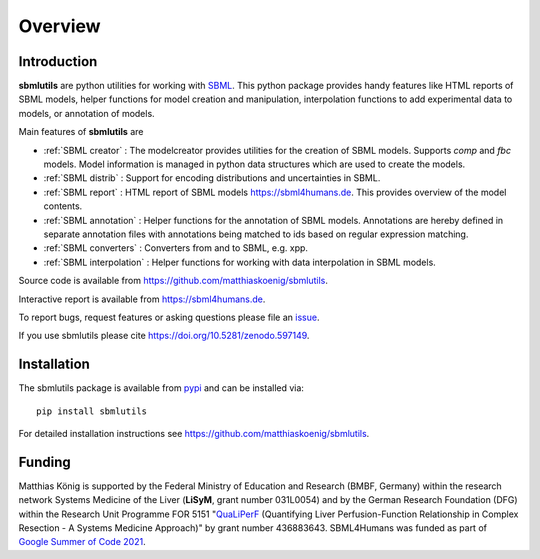 Overview
============
Introduction
------------
**sbmlutils** are python utilities for working with `SBML <http://www.sbml.org>`_.
This python package provides handy features like HTML reports of SBML models, helper functions for model creation and manipulation, interpolation functions to add experimental data to models, or annotation of models.

Main features of **sbmlutils** are

- :ref:`SBML creator` : The modelcreator provides utilities for the creation of SBML models. Supports `comp` and `fbc` models. Model information is managed in python data structures which are used to create the models.
- :ref:`SBML distrib` : Support for encoding distributions and uncertainties in SBML.
- :ref:`SBML report` : HTML report of SBML models `https://sbml4humans.de <https://sbml4humans.de>`__. This provides overview of the model contents.
- :ref:`SBML annotation` : Helper functions for the annotation of SBML models. Annotations are hereby defined in separate annotation files with annotations being matched to ids based on regular expression matching.
- :ref:`SBML converters` : Converters from and to SBML, e.g. xpp.
- :ref:`SBML interpolation` : Helper functions for working with data interpolation in SBML models.

Source code is available from
`https://github.com/matthiaskoenig/sbmlutils
<https://github.com/matthiaskoenig/sbmlutils>`_.

Interactive report is available from
`https://sbml4humans.de <https://sbml4humans.de>`__.

To report bugs, request features or asking questions please file an
`issue
<https://github.com/matthiaskoenig/sbmlutils/issues>`_.

If you use sbmlutils please cite
`https://doi.org/10.5281/zenodo.597149
<https://doi.org/10.5281/zenodo.597149>`_.

Installation
------------
The sbmlutils package is available from `pypi
<https://pypi.python.org/pypi/sbmlutils>`_ and can be installed via::

    pip install sbmlutils


For detailed installation instructions see
`https://github.com/matthiaskoenig/sbmlutils
<https://github.com/matthiaskoenig/sbmlutils>`_.

Funding
-------
Matthias König is supported by the Federal Ministry of Education and Research (BMBF, Germany)
within the research network Systems Medicine of the Liver (**LiSyM**, grant number 031L0054) 
and by the German Research Foundation (DFG) within the Research Unit Programme FOR 5151 
"`QuaLiPerF <https://qualiperf.de>`__ (Quantifying Liver Perfusion-Function Relationship in Complex Resection - 
A Systems Medicine Approach)" by grant number 436883643.
SBML4Humans was funded as part of `Google Summer of Code 2021 <https://summerofcode.withgoogle.com/>`__.
